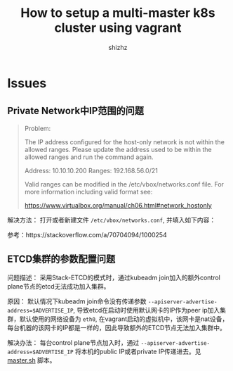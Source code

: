 #+TITLE: How to setup a multi-master k8s cluster using vagrant
#+AUTHOR: shizhz
#+STARTUP: overview

* Issues
** Private Network中IP范围的问题
#+begin_quote
Problem:

The IP address configured for the host-only network is not within the
allowed ranges. Please update the address used to be within the allowed
ranges and run the command again.

  Address: 10.10.10.200
  Ranges: 192.168.56.0/21

Valid ranges can be modified in the /etc/vbox/networks.conf file. For
more information including valid format see:

  https://www.virtualbox.org/manual/ch06.html#network_hostonly

#+end_quote

解决方法：
打开或者新建文件 ~/etc/vbox/networks.conf~, 并填入如下内容：
#+begin_quote
 * 10.0.0.0/8 192.168.0.0/16
 * 2001::/64
#+end_quote

参考：https://stackoverflow.com/a/70704094/1000254
** ETCD集群的参数配置问题
问题描述：
采用Stack-ETCD的模式时，通过kubeadm join加入的额外control plane节点的etcd无法成功加入集群。

原因：
默认情况下kubeadm join命令没有传递参数 ~--apiserver-advertise-address=$ADVERTISE_IP~, 导致etcd在启动时使用默认网卡的IP作为peer ip加入集群，默认使用的网络设备为 ~eth0~, 在vagrant启动的虚拟机中，该网卡是nat设备，每台机器的该网卡的IP都是一样的，因此导致额外的ETCD节点无法加入集群中。

解决办法：
每台control plane节点加入时，通过 ~--apiserver-advertise-address=$ADVERTISE_IP~ 将本机的public IP或者private IP传递进去。见 [[file:scripts/master.sh][master.sh]] 脚本。
